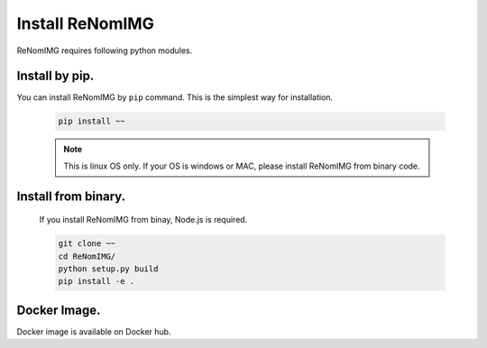 Install ReNomIMG
================

ReNomIMG requires following python modules.


Install by pip.
~~~~~~~~~~~~~~

You can install ReNomIMG by ``pip`` command. This is the simplest way for installation.


    .. code-block:: shell

        pip install ~~

    .. note::

        This is linux OS only. If your OS is windows or MAC, please install ReNomIMG
        from binary code.


Install from binary.
~~~~~~~~~~~~~~

    If you install ReNomIMG from binay, Node.js is required.

    .. code-block:: shell

        git clone ~~
        cd ReNomIMG/
        python setup.py build
        pip install -e .


Docker Image.
~~~~~~~~~~~~~~

Docker image is available on Docker hub.

